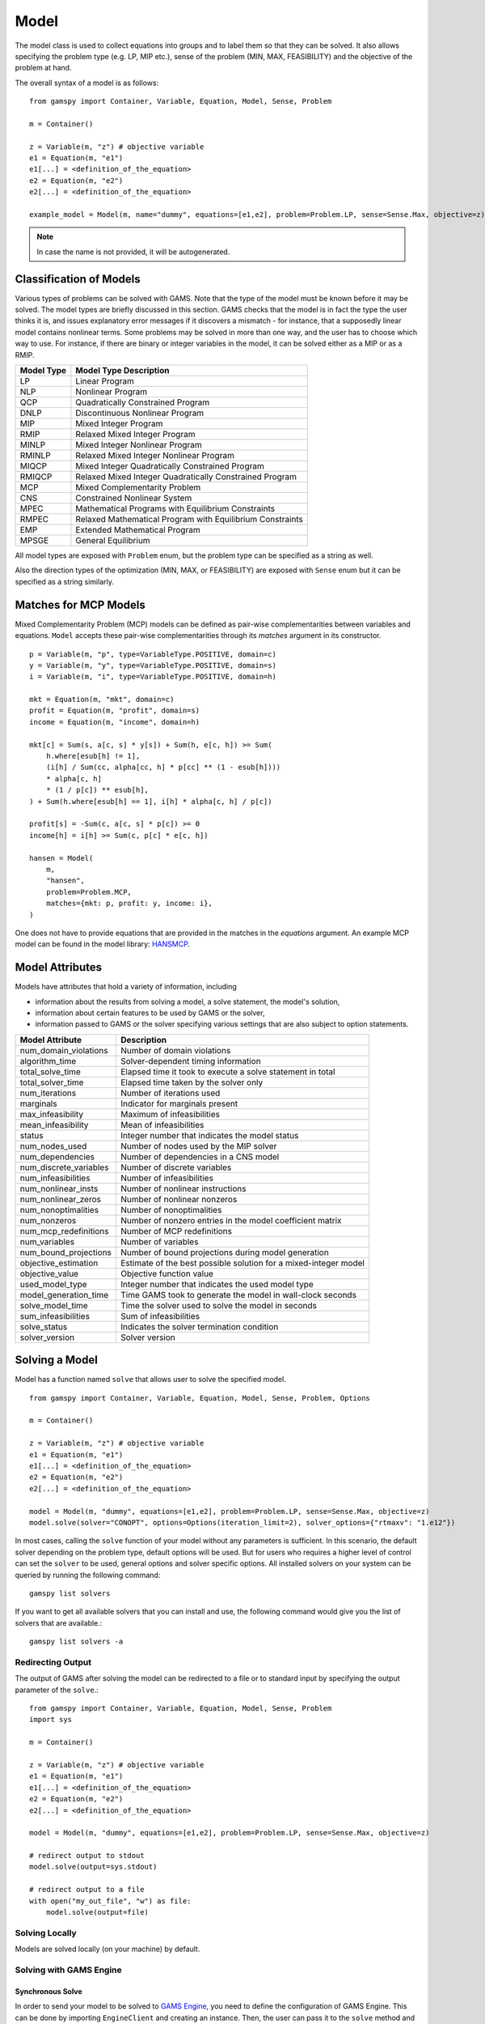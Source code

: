 .. _model:

.. meta::
   :description: Documentation of GAMSPy Model (gamspy.Model)
   :keywords: Model, solve, GAMSPy, gamspy, GAMS, gams, mathematical modeling, sparsity, performance

*****
Model
*****

The model class is used to collect equations into groups and to label them so that they can be solved.
It also allows specifying the problem type (e.g. LP, MIP etc.), sense of the problem (MIN, MAX, FEASIBILITY)
and the objective of the problem at hand.

The overall syntax of a model is as follows: ::

    from gamspy import Container, Variable, Equation, Model, Sense, Problem

    m = Container()
    
    z = Variable(m, "z") # objective variable
    e1 = Equation(m, "e1")
    e1[...] = <definition_of_the_equation>
    e2 = Equation(m, "e2")
    e2[...] = <definition_of_the_equation>
    
    example_model = Model(m, name="dummy", equations=[e1,e2], problem=Problem.LP, sense=Sense.Max, objective=z)

.. note::
    In case the name is not provided, it will be autogenerated.

Classification of Models
========================
Various types of problems can be solved with GAMS. Note that the type of the model must be known before it 
may be solved. The model types are briefly discussed in this section. GAMS checks that the model is in fact 
the type the user thinks it is, and issues explanatory error messages if it discovers a mismatch - for instance, 
that a supposedly linear model contains nonlinear terms. Some problems may be solved in more than one way, and 
the user has to choose which way to use. For instance, if there are binary or integer variables in the model, 
it can be solved either as a MIP or as a RMIP.

========== ==========================================================
Model Type Model Type Description
========== ==========================================================
  LP       Linear Program   
 NLP       Nonlinear Program
 QCP       Quadratically Constrained Program
DNLP       Discontinuous Nonlinear Program
 MIP       Mixed Integer Program
RMIP       Relaxed Mixed Integer Program
MINLP      Mixed Integer Nonlinear Program
RMINLP     Relaxed Mixed Integer Nonlinear Program
MIQCP      Mixed Integer Quadratically Constrained Program
RMIQCP     Relaxed Mixed Integer Quadratically Constrained Program
MCP        Mixed Complementarity Problem
CNS        Constrained Nonlinear System
MPEC       Mathematical Programs with Equilibrium Constraints	
RMPEC      Relaxed Mathematical Program with Equilibrium Constraints
EMP        Extended Mathematical Program
MPSGE      General Equilibrium
========== ==========================================================

All model types are exposed with ``Problem`` enum, but the problem type
can be specified as a string as well.

Also the direction types of the optimization (MIN, MAX, or FEASIBILITY) are
exposed with ``Sense`` enum but it can be specified as a string similarly.

Matches for MCP Models
======================

Mixed Complementarity Problem (MCP) models can be defined as pair-wise complementarities between
variables and equations. ``Model`` accepts these pair-wise complementarities through its `matches`
argument in its constructor. ::

    p = Variable(m, "p", type=VariableType.POSITIVE, domain=c)
    y = Variable(m, "y", type=VariableType.POSITIVE, domain=s)
    i = Variable(m, "i", type=VariableType.POSITIVE, domain=h)

    mkt = Equation(m, "mkt", domain=c)
    profit = Equation(m, "profit", domain=s)
    income = Equation(m, "income", domain=h)

    mkt[c] = Sum(s, a[c, s] * y[s]) + Sum(h, e[c, h]) >= Sum(
        h.where[esub[h] != 1],
        (i[h] / Sum(cc, alpha[cc, h] * p[cc] ** (1 - esub[h])))
        * alpha[c, h]
        * (1 / p[c]) ** esub[h],
    ) + Sum(h.where[esub[h] == 1], i[h] * alpha[c, h] / p[c])

    profit[s] = -Sum(c, a[c, s] * p[c]) >= 0
    income[h] = i[h] >= Sum(c, p[c] * e[c, h])

    hansen = Model(
        m,
        "hansen",
        problem=Problem.MCP,
        matches={mkt: p, profit: y, income: i},
    )

One does not have to provide equations that are provided in the matches in the `equations` argument.
An example MCP model can be found in the model library: `HANSMCP <https://github.com/GAMS-dev/gamspy/blob/master/tests/integration/models/hansmcp.py>`_.


Model Attributes
================

Models have attributes that hold a variety of information, including

* information about the results from solving a model, a solve statement, the model's solution,
* information about certain features to be used by GAMS or the solver,
* information passed to GAMS or the solver specifying various settings that are also subject to option statements.

====================== ===========================
Model Attribute        Description
====================== ===========================
num_domain_violations  Number of domain violations
algorithm_time         Solver-dependent timing information
total_solve_time       Elapsed time it took to execute a solve statement in total
total_solver_time      Elapsed time taken by the solver only
num_iterations         Number of iterations used
marginals              Indicator for marginals present
max_infeasibility      Maximum of infeasibilities
mean_infeasibility     Mean of infeasibilities
status                 Integer number that indicates the model status
num_nodes_used         Number of nodes used by the MIP solver
num_dependencies       Number of dependencies in a CNS model
num_discrete_variables Number of discrete variables
num_infeasibilities    Number of infeasibilities
num_nonlinear_insts    Number of nonlinear instructions
num_nonlinear_zeros    Number of nonlinear nonzeros
num_nonoptimalities    Number of nonoptimalities
num_nonzeros           Number of nonzero entries in the model coefficient matrix
num_mcp_redefinitions  Number of MCP redefinitions
num_variables          Number of variables
num_bound_projections  Number of bound projections during model generation
objective_estimation   Estimate of the best possible solution for a mixed-integer model
objective_value        Objective function value
used_model_type        Integer number that indicates the used model type
model_generation_time  Time GAMS took to generate the model in wall-clock seconds
solve_model_time       Time the solver used to solve the model in seconds
sum_infeasibilities    Sum of infeasibilities
solve_status           Indicates the solver termination condition
solver_version         Solver version
====================== ===========================

Solving a Model
===============

Model has a function named ``solve`` that allows user to solve the specified model. ::

    from gamspy import Container, Variable, Equation, Model, Sense, Problem, Options

    m = Container()
    
    z = Variable(m, "z") # objective variable
    e1 = Equation(m, "e1")
    e1[...] = <definition_of_the_equation>
    e2 = Equation(m, "e2")
    e2[...] = <definition_of_the_equation>
    
    model = Model(m, "dummy", equations=[e1,e2], problem=Problem.LP, sense=Sense.Max, objective=z)
    model.solve(solver="CONOPT", options=Options(iteration_limit=2), solver_options={"rtmaxv": "1.e12"})

In most cases, calling the ``solve`` function of your model without any parameters is sufficient. 
In this scenario, the default solver depending on the problem type, default options will be used. But for users
who requires a higher level of control can set the ``solver`` to be used, general options and solver
specific options. All installed solvers on your system can be queried by running the following command: ::

    gamspy list solvers

If you want to get all available solvers that you can install and use, the following command would give you
the list of solvers that are available.::

    gamspy list solvers -a

Redirecting Output
------------------

The output of GAMS after solving the model can be redirected to a file or to standard input by
specifying the output parameter of the ``solve``.::
    
    from gamspy import Container, Variable, Equation, Model, Sense, Problem
    import sys

    m = Container()
    
    z = Variable(m, "z") # objective variable
    e1 = Equation(m, "e1")
    e1[...] = <definition_of_the_equation>
    e2 = Equation(m, "e2")
    e2[...] = <definition_of_the_equation>
    
    model = Model(m, "dummy", equations=[e1,e2], problem=Problem.LP, sense=Sense.Max, objective=z)
    
    # redirect output to stdout
    model.solve(output=sys.stdout)

    # redirect output to a file
    with open("my_out_file", "w") as file:
        model.solve(output=file)

Solving Locally
---------------

Models are solved locally (on your machine) by default. 

Solving with GAMS Engine
------------------------

Synchronous Solve
~~~~~~~~~~~~~~~~~

In order to send your model to be solved to `GAMS Engine <https://www.gams.com/sales/engine_facts/>`_, 
you need to define the configuration of GAMS Engine.
This can be done by importing ``EngineClient`` and creating an instance. Then, the user can pass it to the 
``solve`` method and specify the backend as ``engine``. ::

    from gamspy import Container, Variable, Equation, Model, Sense, Problem, EngineClient

    m = Container()
    
    z = Variable(m, "z") # objective variable
    e1 = Equation(m, "e1")
    e1[...] = <definition_of_the_equation>
    e2 = Equation(m, "e2")
    e2[...] = <definition_of_the_equation>
    
    model = Model(m, "dummy", equations=[e1,e2], problem=Problem.LP, sense=Sense.Max, objective=z)

    client = EngineClient(
        host=os.environ["ENGINE_URL"],
        username=os.environ["ENGINE_USER"],
        password=os.environ["ENGINE_PASSWORD"],
        namespace=os.environ["ENGINE_NAMESPACE"],
    )
    model.solve(solver="CONOPT", backend="engine", client=client)


.. note::

    Extra model file paths that are provided through extra_model_files argument of EngineClient must be
    relative to the working directory. For example, if your working directory is "/foo/bar", your extra
    model file path cannot be "/foo". 

Asynchronous Solve
~~~~~~~~~~~~~~~~~~

If you just want to send your jobs to GAMS Engine without blocking until the results are received,
`is_blocking` parameter can be set to `False` in `EngineClient`.

Tokens of the submitted jobs are stored in `client.tokens` ::

    from gamspy import Container, Variable, Equation, Model, Sense, Problem, EngineClient
    m = Container()
    ...
    ...
    <define_your_model>
    ...
    ...
    client = EngineClient(
        host=os.environ["ENGINE_URL"],
        username=os.environ["ENGINE_USER"],
        password=os.environ["ENGINE_PASSWORD"],
        namespace=os.environ["ENGINE_NAMESPACE"],
    )

    for _ in range(3):
        ...
        ...
        <changes_in_your_model>
        ...
        ...
        model.solve(backend="engine", client=client)

    print(client.tokens) # This prints all tokens for the submitted jobs

The results of the non-blocking jobs can be retrieved later. For example if want to retrieve the results of the 
last submitted job, we can do that following: ::

    token = client.tokens[-1]
    client.job.get_results(token, working_directory="out_dir")

The results would be downloaded to the given working directory. The downloaded gdx file will have the same name with m.gdxOutputPath(). 
Then, if one wants to read the results, they can simply create a new Container and read the results from the downloaded gdx 
file: ::

    gdx_out_path = os.path.join("out_dir", os.path.basename(m.gdxOutputPath()))
    container = Container(load_from=gdx_out_path)
    # or
    container = Container()
    container.read(gdx_out_path)

Solving with NEOS Server
------------------------

Synchronous Solve
~~~~~~~~~~~~~~~~~

In order to send your model to be solved to `NEOS Server <https://neos-server.org/neos/>`_, you need to create a NeosClient.
This can be done by importing ``NeosClient`` and creating an instance. Then, the user can pass it to the 
``solve`` method and specify the backend as ``neos``. ::

    from gamspy import Container, Variable, Equation, Model, Sense, Problem, NeosClient

    m = Container()
    
    z = Variable(m, "z") # objective variable
    e1 = Equation(m, "e1")
    e1[...] = <definition_of_the_equation>
    e2 = Equation(m, "e2")
    e2[...] = <definition_of_the_equation>
    
    model = Model(m, "dummy", equations=[e1,e2], problem=Problem.LP, sense=Sense.Max, objective=z)

    client = NeosClient(
        email=os.environ["NEOS_EMAIL"],
        username=os.environ["NEOS_USER"],
        password=os.environ["NEOS_PASSWORD"],
    )
    model.solve(backend="neos", client=client)

Defining your username and password is optional for NEOS Server backend but it is recommended since
it allows you to investigate your models on `NEOS web client <https://neos-server.org/neos/>`_. The
environment variables can be set in a .env file or with export statements in command line. Example to
run your model on NEOS Server without authentication: ::

    NEOS_EMAIL=<your_email> python <your_script>

If one wants to investigate the results later on NEOS Server web client, they can provide the username
and password in the same way: ::

    NEOS_EMAIL=<your_email> NEOS_USER=<your_username> NEOS_PASSWORD=<your_password> python <your_script>

Asynchronous Solve
~~~~~~~~~~~~~~~~~~

If you just want to send your jobs to NEOS server without blocking until the results are received,
`is_blocking` parameter can be set to `False` in `NeosClient`.

All submitted jobs are stored in `client.jobs` in case you want to reach to the job numbers and job passwords
you already sent to the server. ::

    from gamspy import Container, Variable, Equation, Model, Sense, Problem, NeosClient
    m = Container()
    ...
    ...
    <define_your_model>
    ...
    ...
    client = NeosClient(
        email=os.environ["NEOS_EMAIL"],
        username=os.environ["NEOS_USER"],
        password=os.environ["NEOS_PASSWORD"],
    )

    for _ in range(3):
        ...
        ...
        <changes_in_your_model>
        ...
        ...
        model.solve(backend="neos", client=client)

    print(client.jobs) # This prints all job numbers and jon passwords as a list of tuples

The results of the non-blocking jobs can be retrieved later. For example if want to retrieve the results of the 
last submitted job, we can do that following: ::

    job_number, job_password = client.jobs[-1]
    client.get_final_results(job_number, job_password)
    client.download_output(
        job_number, job_password, working_directory="my_out_directory"
    )

The results would be downloaded to the given working directory. The downloaded gdx file will always have the name "output.gdx". 
Then, if one wants to read the results, they can simply create a new Container and read the results from the downloaded gdx 
file: ::

    container = Container(load_from="my_out_directory/output.gdx")
    # or
    container = Container()
    container.read("my_out_directory/output.gdx")


Terms of use for NEOS can be found here: `Terms of use <https://neos-server.org/neos/termofuse.html>`_.

Solve Options
-------------

Solve options can be specified as an :meth:`gamspy.Options` class. For example: ::

    from gamspy import Container, Variable, Equation, Model, Sense, Problem, Options

    m = Container()
    
    ...
    ...
    Definition of your model
    ...
    ...

    model = Model(m, "my_model", equations=m.getEquations(), problem=Problem.LP, sense=Sense.Max, objective=z)
    model.solve(options=Options(iteration_limit=2))



Here is the list of options and their descriptions:

+-----------------------------------+-----------------------------------------------------------------------------------+-------------------------------------------------------------------------------------------+
| Option                            | Description                                                                       | Possible Values                                                                           |
+===================================+===================================================================================+===========================================================================================+
| cns                               | Default cns solver                                                                | Any solver installed in your system that can solve cns                                    |
+-----------------------------------+-----------------------------------------------------------------------------------+-------------------------------------------------------------------------------------------+
| dnlp                              | Default dnlp solver                                                               | Any solver installed in your system that can solve dnlp                                   |
+-----------------------------------+-----------------------------------------------------------------------------------+-------------------------------------------------------------------------------------------+
| emp                               | Default emp solver                                                                | Any solver installed in your system that can solve emp                                    |
+-----------------------------------+-----------------------------------------------------------------------------------+-------------------------------------------------------------------------------------------+
| lp                                | Default lp solver                                                                 | Any solver installed in your system that can solve lp                                     |
+-----------------------------------+-----------------------------------------------------------------------------------+-------------------------------------------------------------------------------------------+
| mcp                               | Default mcp solver                                                                | Any solver installed in your system that can solve mcp                                    |
+-----------------------------------+-----------------------------------------------------------------------------------+-------------------------------------------------------------------------------------------+
| minlp                             | Default minlp solver                                                              | Any solver installed in your system that can solve minlp                                  |
+-----------------------------------+-----------------------------------------------------------------------------------+-------------------------------------------------------------------------------------------+
| mip                               | Default mip solver                                                                | Any solver installed in your system that can solve mip                                    |
+-----------------------------------+-----------------------------------------------------------------------------------+-------------------------------------------------------------------------------------------+
| miqcp                             | Default miqcp solver                                                              | Any solver installed in your system that can solve miqcp                                  |
+-----------------------------------+-----------------------------------------------------------------------------------+-------------------------------------------------------------------------------------------+
| mpec                              | Default mpec solver                                                               | Any solver installed in your system that can solve mpec                                   |
+-----------------------------------+-----------------------------------------------------------------------------------+-------------------------------------------------------------------------------------------+
| nlp                               | Default nlp solver                                                                | Any solver installed in your system that can solve nlp                                    |
+-----------------------------------+-----------------------------------------------------------------------------------+-------------------------------------------------------------------------------------------+
| qcp                               | Default qcp solver                                                                | Any solver installed in your system that can solve qcp                                    |
+-----------------------------------+-----------------------------------------------------------------------------------+-------------------------------------------------------------------------------------------+
| rminlp                            | Default rminlp solver                                                             |                                                                                           |
+-----------------------------------+-----------------------------------------------------------------------------------+-------------------------------------------------------------------------------------------+
| rmip                              | Default rmip solver                                                               | Any solver installed in your system that can solve rmip                                   |
+-----------------------------------+-----------------------------------------------------------------------------------+-------------------------------------------------------------------------------------------+
| rmiqcp                            | Default rmiqcp solver                                                             |                                                                                           |
+-----------------------------------+-----------------------------------------------------------------------------------+-------------------------------------------------------------------------------------------+
| rmpec                             | Default rmpec solver                                                              | Any solver installed in your system that can solve rmpec                                  |
+-----------------------------------+-----------------------------------------------------------------------------------+-------------------------------------------------------------------------------------------+
| allow_suffix_in_equation          | Allow variables with suffixes in model algebra                                    | bool                                                                                      |
+-----------------------------------+-----------------------------------------------------------------------------------+-------------------------------------------------------------------------------------------+
| allow_suffix_in_limited_variables | Allow domain limited variables with suffixes in model                             | bool                                                                                      |
+-----------------------------------+-----------------------------------------------------------------------------------+-------------------------------------------------------------------------------------------+
| basis_detection_threshold         | Basis detection threshold                                                         | float                                                                                     |
+-----------------------------------+-----------------------------------------------------------------------------------+-------------------------------------------------------------------------------------------+
| compile_error_limit               | Compile time error limit                                                          | int                                                                                       |
+-----------------------------------+-----------------------------------------------------------------------------------+-------------------------------------------------------------------------------------------+
| domain_violation_limit            | Domain violation limit solver default                                             | int                                                                                       |
+-----------------------------------+-----------------------------------------------------------------------------------+-------------------------------------------------------------------------------------------+
| gdx_file                          | Name of the gdx file with all symbols                                             | str                                                                                       |
+-----------------------------------+-----------------------------------------------------------------------------------+-------------------------------------------------------------------------------------------+
| job_time_limit                    | Elapsed time limit in seconds                                                     | float                                                                                     |
+-----------------------------------+-----------------------------------------------------------------------------------+-------------------------------------------------------------------------------------------+
| job_heap_limit                    | Maximum Heap size allowed in MB                                                   | float                                                                                     |
+-----------------------------------+-----------------------------------------------------------------------------------+-------------------------------------------------------------------------------------------+
| hold_fixed_variables              | Treat fixed variables as constants                                                | bool                                                                                      |
+-----------------------------------+-----------------------------------------------------------------------------------+-------------------------------------------------------------------------------------------+
| integer_variable_upper_bound      | Set mode for default upper bounds on integer variables                            | 0: Set to +INF                                                                            |
|                                   |                                                                                   |                                                                                           |          
|                                   |                                                                                   | 1: Set to 100.                                                                            |
|                                   |                                                                                   |                                                                                           |
|                                   |                                                                                   | 2: Set to 100 and write to the log if the level > 100                                     |
|                                   |                                                                                   |                                                                                           |
|                                   |                                                                                   | 3: Same as 2 but issues an error if the level > 100                                       |
+-----------------------------------+-----------------------------------------------------------------------------------+-------------------------------------------------------------------------------------------+
| iteration_limit                   | Iteration limit of solver                                                         | int                                                                                       |
+-----------------------------------+-----------------------------------------------------------------------------------+-------------------------------------------------------------------------------------------+
| keep_temporary_files              | Controls keeping or deletion of process directory and scratch files               | bool                                                                                      |
+-----------------------------------+-----------------------------------------------------------------------------------+-------------------------------------------------------------------------------------------+
| license                           | Use alternative license file                                                      | Path to the alternative license                                                           |
+-----------------------------------+-----------------------------------------------------------------------------------+-------------------------------------------------------------------------------------------+
| listing_file                      | Listing file name                                                                 | Name of the listing file                                                                  |
+-----------------------------------+-----------------------------------------------------------------------------------+-------------------------------------------------------------------------------------------+
| log_file                          | Log file name                                                                     | Name of the log file                                                                      |
+-----------------------------------+-----------------------------------------------------------------------------------+-------------------------------------------------------------------------------------------+
| variable_listing_limit            | Maximum number of columns listed in one variable block                            | int                                                                                       |
+-----------------------------------+-----------------------------------------------------------------------------------+-------------------------------------------------------------------------------------------+
| equation_listing_limit            | Maximum number of rows listed in one equation block                               | int                                                                                       |
+-----------------------------------+-----------------------------------------------------------------------------------+-------------------------------------------------------------------------------------------+
| node_limit                        | Node limit in branch and bound tree                                               | int                                                                                       |
+-----------------------------------+-----------------------------------------------------------------------------------+-------------------------------------------------------------------------------------------+
| absolute_optimality_gap           | Absolute Optimality criterion solver default                                      | float                                                                                     |
+-----------------------------------+-----------------------------------------------------------------------------------+-------------------------------------------------------------------------------------------+
| relative_optimality_gap           | Relative Optimality criterion solver default                                      | float                                                                                     |
+-----------------------------------+-----------------------------------------------------------------------------------+-------------------------------------------------------------------------------------------+
| profile                           | Execution profiling                                                               | 0: No profiling                                                                           |
|                                   |                                                                                   |                                                                                           |
|                                   |                                                                                   | 1: Minimum profiling                                                                      |
|                                   |                                                                                   |                                                                                           |
|                                   |                                                                                   | 2: Profiling depth for nested control structures                                          |
+-----------------------------------+-----------------------------------------------------------------------------------+-------------------------------------------------------------------------------------------+
| profile_tolerance                 | Minimum time a statement must use to appear in profile generated output           | float                                                                                     |
+-----------------------------------+-----------------------------------------------------------------------------------+-------------------------------------------------------------------------------------------+
| time_limit                        | Wall-clock time limit for solver                                                  | float                                                                                     |
+-----------------------------------+-----------------------------------------------------------------------------------+-------------------------------------------------------------------------------------------+
| savepoint                         | Save solver point in GDX file                                                     | 0: No point GDX file is to be saved                                                       |
|                                   |                                                                                   |                                                                                           |
|                                   |                                                                                   | 1: A point GDX file from the last solve is to be saved                                    |
|                                   |                                                                                   |                                                                                           |
|                                   |                                                                                   | 2: A point GDX file from every solve is to be saved                                       |
|                                   |                                                                                   |                                                                                           |
|                                   |                                                                                   | 3: A point GDX file from the last solve is to be saved                                    |
|                                   |                                                                                   |                                                                                           |
|                                   |                                                                                   | 4: A point GDX file from every solve is to be saved                                       |
+-----------------------------------+-----------------------------------------------------------------------------------+-------------------------------------------------------------------------------------------+
| seed                              | Random number seed                                                                | int                                                                                       |
+-----------------------------------+-----------------------------------------------------------------------------------+-------------------------------------------------------------------------------------------+
| report_solution                   | Solution report print option                                                      | 0: Remove solution listings following solves                                              |
|                                   |                                                                                   |                                                                                           |
|                                   |                                                                                   | 1: Include solution listings following solves                                             |
|                                   |                                                                                   |                                                                                           |
|                                   |                                                                                   | 2: Suppress all solution information                                                      |
+-----------------------------------+-----------------------------------------------------------------------------------+-------------------------------------------------------------------------------------------+
| show_os_memory                    |                                                                                   | 0: Show memory reported by internal accounting                                            |
|                                   |                                                                                   |                                                                                           |
|                                   |                                                                                   | 1: Show resident set size reported by operating system                                    |
|                                   |                                                                                   |                                                                                           |
|                                   |                                                                                   | 2: Show virtual set size reported by operating system                                     |
+-----------------------------------+-----------------------------------------------------------------------------------+-------------------------------------------------------------------------------------------+
| solver_link_type                  | Solver link option                                                                | See `GAMS documentation <https://gams.com/latest/docs/UG_GamsCall.html#GAMSAOsolvelink>`_ |
|                                   |                                                                                   |                                                                                           |
+-----------------------------------+-----------------------------------------------------------------------------------+-------------------------------------------------------------------------------------------+
| multi_solve_strategy              | Multiple solve management                                                         | "replace" | "merge" | "clear"                                                             |
+-----------------------------------+-----------------------------------------------------------------------------------+-------------------------------------------------------------------------------------------+
| step_summary                      | Summary of computing resources used by job steps                                  | bool                                                                                      |
+-----------------------------------+-----------------------------------------------------------------------------------+-------------------------------------------------------------------------------------------+
| suppress_compiler_listing         | Compiler listing option                                                           | bool                                                                                      |
+-----------------------------------+-----------------------------------------------------------------------------------+-------------------------------------------------------------------------------------------+
| report_solver_status              | Solver Status file reporting option                                               | bool                                                                                      |
+-----------------------------------+-----------------------------------------------------------------------------------+-------------------------------------------------------------------------------------------+
| threads                           | Number of threads to be used by a solver                                          | int                                                                                       |
+-----------------------------------+-----------------------------------------------------------------------------------+-------------------------------------------------------------------------------------------+
| trace_file                        | Trace file name                                                                   | Name of the trace file                                                                    |
+-----------------------------------+-----------------------------------------------------------------------------------+-------------------------------------------------------------------------------------------+
| trace_level                       | Modelstat/Solvestat threshold used in conjunction with action=GT                  | int                                                                                       |
+-----------------------------------+-----------------------------------------------------------------------------------+-------------------------------------------------------------------------------------------+
| trace_file_format                 | Trace file format option                                                          | 0: Solver and GAMS step trace                                                             |
|                                   |                                                                                   |                                                                                           |
|                                   |                                                                                   | 1: Solver and GAMS exit trace                                                             |
|                                   |                                                                                   |                                                                                           |
|                                   |                                                                                   | 2: Solver trace only                                                                      |
|                                   |                                                                                   |                                                                                           |
|                                   |                                                                                   | 3: Trace only in format used for GAMS performance world                                   |
|                                   |                                                                                   |                                                                                           |
|                                   |                                                                                   | 5: Gams exit trace with all available trace fields                                        |
+-----------------------------------+-----------------------------------------------------------------------------------+-------------------------------------------------------------------------------------------+
| write_listing_file                | Controls listing file creation                                                    | bool                                                                                      |
+-----------------------------------+-----------------------------------------------------------------------------------+-------------------------------------------------------------------------------------------+
| zero_rounding_threshold           | The results of certain operations will be set to zero if abs(result) LE ZeroRes   | float                                                                                     |
+-----------------------------------+-----------------------------------------------------------------------------------+-------------------------------------------------------------------------------------------+
| report_underflow                  | Report underflow as a warning when abs(results) LE ZeroRes and result set to zero | bool                                                                                      |
+-----------------------------------+-----------------------------------------------------------------------------------+-------------------------------------------------------------------------------------------+

Solver Options
--------------

In addition to solve options, user can specify solver options to be used by the solver as a dictionary.::
    
    from gamspy import Container, Variable, Equation, Model, Sense, Problem

    m = Container()
    
    ...
    ...
    Definition of your model
    ...
    ...

    model = Model(m, "my_model", equations=m.getEquations(), problem=Problem.LP, sense=Sense.Max, objective=z)
    model.solve(solver="CONOPT", solver_options=solver_options={"rtmaxv": "1.e12"})

    
For all possible solver options, please check the corresponding `solver manual <https://www.gams.com/latest/docs/S_MAIN.html>`_

